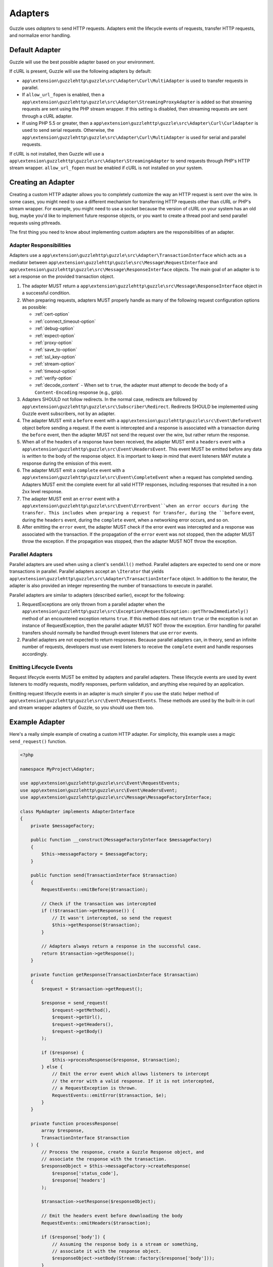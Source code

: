 ========
Adapters
========

Guzzle uses *adapters* to send HTTP requests. Adapters emit the lifecycle
events of requests, transfer HTTP requests, and normalize error handling.

Default Adapter
===============

Guzzle will use the best possible adapter based on your environment.

If cURL is present, Guzzle will use the following adapters by default:

- ``app\extension\guzzlehttp\guzzle\src\Adapter\Curl\MultiAdapter`` is used to transfer requests in
  parallel.
- If ``allow_url_fopen`` is enabled, then a
  ``app\extension\guzzlehttp\guzzle\src\Adapter\StreamingProxyAdapter`` is added so that streaming
  requests are sent using the PHP stream wrapper. If this setting is disabled,
  then streaming requests are sent through a cURL adapter.
- If using PHP 5.5 or greater, then a ``app\extension\guzzlehttp\guzzle\src\Adapter\Curl\CurlAdapter``
  is used to send serial requests. Otherwise, the
  ``app\extension\guzzlehttp\guzzle\src\Adapter\Curl\MultiAdapter`` is used for serial and parallel
  requests.

If cURL is not installed, then Guzzle will use a
``app\extension\guzzlehttp\guzzle\src\Adapter\StreamingAdapter`` to send requests through PHP's
HTTP stream wrapper. ``allow_url_fopen`` must be enabled if cURL is not
installed on your system.

Creating an Adapter
===================

Creating a custom HTTP adapter allows you to completely customize the way an
HTTP request is sent over the wire. In some cases, you might need to use a
different mechanism for transferring HTTP requests other than cURL or PHP's
stream wrapper. For example, you might need to use a socket because the version
of cURL on your system has an old bug, maybe you'd like to implement future
response objects, or you want to create a thread pool and send parallel
requests using pthreads.

The first thing you need to know about implementing custom adapters are the
responsibilities of an adapter.

Adapter Responsibilities
------------------------

Adapters use a ``app\extension\guzzlehttp\guzzle\src\Adapter\TransactionInterface`` which acts as a
mediator between ``app\extension\guzzlehttp\guzzle\src\Message\RequestInterface`` and
``app\extension\guzzlehttp\guzzle\src\Message\ResponseInterface`` objects. The main goal of an adapter
is to set a response on the provided transaction object.

1. The adapter MUST return a ``app\extension\guzzlehttp\guzzle\src\Message\ResponseInterface`` object in
   a successful condition.

2. When preparing requests, adapters MUST properly handle as many of the
   following request configuration options as possible:

   - :ref:`cert-option`
   - :ref:`connect_timeout-option`
   - :ref:`debug-option`
   - :ref:`expect-option`
   - :ref:`proxy-option`
   - :ref:`save_to-option`
   - :ref:`ssl_key-option`
   - :ref:`stream-option`
   - :ref:`timeout-option`
   - :ref:`verify-option`
   - :ref:`decode_content` - When set to ``true``, the adapter must attempt to
     decode the body of a ``Content-Encoding`` response (e.g., gzip).

3. Adapters SHOULD not follow redirects. In the normal case, redirects are
   followed by ``app\extension\guzzlehttp\guzzle\src\Subscriber\Redirect``. Redirects SHOULD be
   implemented using Guzzle event subscribers, not by an adapter.

4. The adapter MUST emit a ``before`` event with a
   ``app\extension\guzzlehttp\guzzle\src\Event\BeforeEvent`` object before sending a request. If the
   event is intercepted and a response is associated with a transaction during
   the ``before`` event, then the adapter MUST not send the request over the
   wire, but rather return the response.

5. When all of the headers of a response have been received, the adapter MUST
   emit a ``headers`` event with a ``app\extension\guzzlehttp\guzzle\src\Event\HeadersEvent``. This
   event MUST be emitted before any data is written to the body of the response
   object. It is important to keep in mind that event listeners MAY mutate a
   response during the emission of this event.

6. The adapter MUST emit a ``complete`` event with a
   ``app\extension\guzzlehttp\guzzle\src\Event\CompleteEvent`` when a request has completed sending.
   Adapters MUST emit the complete event for all valid HTTP responses,
   including responses that resulted in a non 2xx level response.

7. The adapter MUST emit an ``error`` event with a
   ``app\extension\guzzlehttp\guzzle\src\Event\ErrorEvent``when an error occurs during the transfer.
   This includes when preparing a request for transfer, during the ``before``
   event, during the ``headers`` event, during the ``complete`` event, when
   a networking error occurs, and so on.

8. After emitting the ``error`` event, the adapter MUST check if the
   error event was intercepted and a response was associated with the
   transaction. If the propagation of the ``error`` event was not stopped, then
   the adapter MUST throw the exception. If the propagation was stopped, then
   the adapter MUST NOT throw the exception.

Parallel Adapters
-----------------

Parallel adapters are used when using a client's ``sendAll()`` method. Parallel
adapters are expected to send one or more transactions in parallel. Parallel
adapters accept an ``\Iterator`` that yields
``app\extension\guzzlehttp\guzzle\src\Adapter\TransactionInterface`` object. In addition to the
iterator, the adapter is also provided an integer representing the number of
transactions to execute in parallel.

Parallel adapters are similar to adapters (described earlier), except for the
following:

1. RequestExceptions are only thrown from a parallel adapter when the
   ``app\extension\guzzlehttp\guzzle\src\Exception\RequestException::getThrowImmediately()`` method of
   an encountered exception returns ``true``. If this method does not return
   ``true`` or the exception is not an instance of RequestException, then the
   parallel adapter MUST NOT throw the exception. Error handling for parallel
   transfers should normally be handled through event listeners that use
   ``error`` events.

2. Parallel adapters are not expected to return responses. Because parallel
   adapters can, in theory, send an infinite number of requests, developers
   must use event listeners to receive the ``complete`` event and handle
   responses accordingly.

Emitting Lifecycle Events
-------------------------

Request lifecycle events MUST be emitted by adapters and parallel adapters.
These lifecycle events are used by event listeners to modify requests, modify
responses, perform validation, and anything else required by an application.

Emitting request lifecycle events in an adapter is much simpler if you use the
static helper method of ``app\extension\guzzlehttp\guzzle\src\Event\RequestEvents``. These methods are
used by the built-in in curl and stream wrapper adapters of Guzzle, so you
should use them too.

Example Adapter
===============

Here's a really simple example of creating a custom HTTP adapter. For
simplicity, this example uses a magic ``send_request()`` function.

.. code-block:: php

    <?php

    namespace MyProject\Adapter;

    use app\extension\guzzlehttp\guzzle\src\Event\RequestEvents;
    use app\extension\guzzlehttp\guzzle\src\Event\HeadersEvent;
    use app\extension\guzzlehttp\guzzle\src\Message\MessageFactoryInterface;

    class MyAdapter implements AdapterInterface
    {
        private $messageFactory;

        public function __construct(MessageFactoryInterface $messageFactory)
        {
            $this->messageFactory = $messageFactory;
        }

        public function send(TransactionInterface $transaction)
        {
            RequestEvents::emitBefore($transaction);

            // Check if the transaction was intercepted
            if (!$transaction->getResponse()) {
                // It wasn't intercepted, so send the request
                $this->getResponse($transaction);
            }

            // Adapters always return a response in the successful case.
            return $transaction->getResponse();
        }

        private function getResponse(TransactionInterface $transaction)
        {
            $request = $transaction->getRequest();

            $response = send_request(
                $request->getMethod(),
                $request->getUrl(),
                $request->getHeaders(),
                $request->getBody()
            );

            if ($response) {
                $this->processResponse($response, $transaction);
            } else {
                // Emit the error event which allows listeners to intercept
                // the error with a valid response. If it is not intercepted,
                // a RequestException is thrown.
                RequestEvents::emitError($transaction, $e);
            }
        }

        private function processResponse(
            array $response,
            TransactionInterface $transaction
        ) {
            // Process the response, create a Guzzle Response object, and
            // associate the response with the transaction.
            $responseObject = $this->messageFactory->createResponse(
                $response['status_code'],
                $response['headers']
            );

            $transaction->setResponse($responseObject);

            // Emit the headers event before downloading the body
            RequestEvents::emitHeaders($transaction);

            if ($response['body']) {
                // Assuming the response body is a stream or something,
                // associate it with the response object.
                $responseObject->setBody(Stream::factory($response['body']));
            }

            // Emit the complete event
            RequestEvents::emitComplete($transaction);
        }
    }
